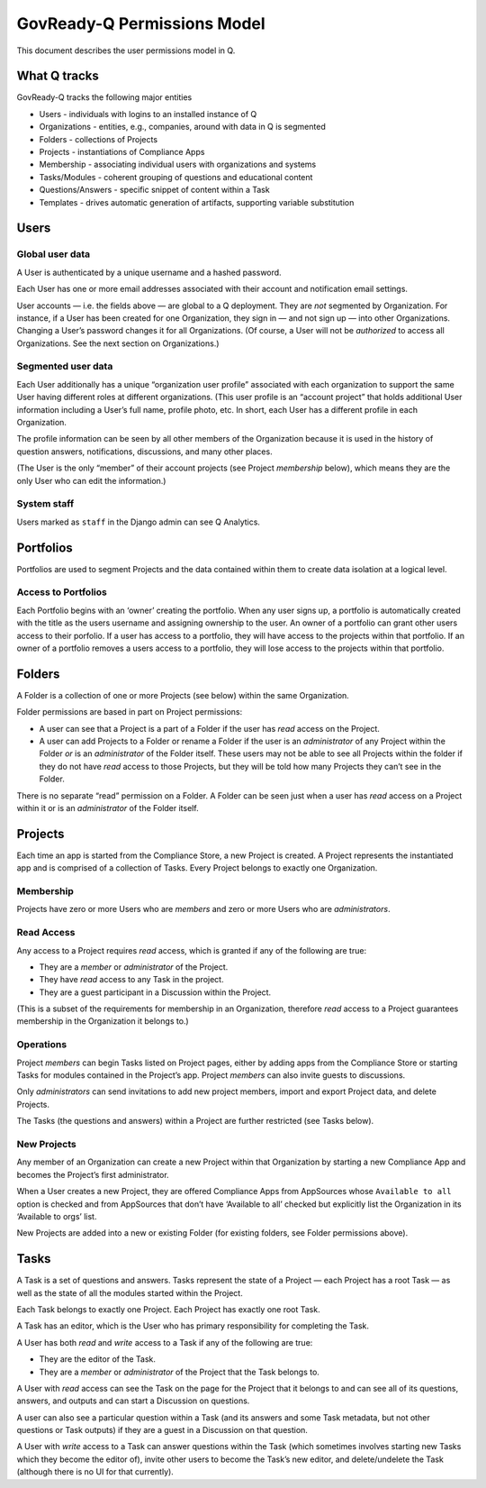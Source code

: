 GovReady-Q Permissions Model
============================

This document describes the user permissions model in Q.

What Q tracks
-------------

GovReady-Q tracks the following major entities

-  Users - individuals with logins to an installed instance of Q
-  Organizations - entities, e.g., companies, around with data in Q is
   segmented
-  Folders - collections of Projects
-  Projects - instantiations of Compliance Apps
-  Membership - associating individual users with organizations and
   systems
-  Tasks/Modules - coherent grouping of questions and educational
   content
-  Questions/Answers - specific snippet of content within a Task
-  Templates - drives automatic generation of artifacts, supporting
   variable substitution

Users
-----

Global user data
~~~~~~~~~~~~~~~~

A User is authenticated by a unique username and a hashed password.

Each User has one or more email addresses associated with their account
and notification email settings.

User accounts — i.e. the fields above — are global to a Q deployment.
They are *not* segmented by Organization. For instance, if a User has
been created for one Organization, they sign in — and not sign up — into
other Organizations. Changing a User’s password changes it for all
Organizations. (Of course, a User will not be *authorized* to access all
Organizations. See the next section on Organizations.)

Segmented user data
~~~~~~~~~~~~~~~~~~~

Each User additionally has a unique “organization user profile”
associated with each organization to support the same User having
different roles at different organizations. (This user profile is an
“account project” that holds additional User information including a
User’s full name, profile photo, etc. In short, each User has a
different profile in each Organization.

The profile information can be seen by all other members of the
Organization because it is used in the history of question answers,
notifications, discussions, and many other places.

(The User is the only “member” of their account projects (see Project
*membership* below), which means they are the only User who can edit the
information.)

System staff
~~~~~~~~~~~~

Users marked as ``staff`` in the Django admin can see Q Analytics.

Portfolios
----------

Portfolios are used to segment Projects and the data contained within
them to create data isolation at a logical level.

Access to Portfolios
~~~~~~~~~~~~~~~~~~~~

Each Portfolio begins with an ‘owner’ creating the portfolio. When any
user signs up, a portfolio is automatically created with the title as
the users username and assigning ownership to the user. An owner of a
portfolio can grant other users access to their porfolio. If a user has
access to a portfolio, they will have access to the projects within that
portfolio. If an owner of a portfolio removes a users access to a
portfolio, they will lose access to the projects within that portfolio.

Folders
-------

A Folder is a collection of one or more Projects (see below) within the
same Organization.

Folder permissions are based in part on Project permissions:

-  A user can see that a Project is a part of a Folder if the user has
   *read* access on the Project.
-  A user can add Projects to a Folder or rename a Folder if the user is
   an *administrator* of any Project within the Folder *or* is an
   *administrator* of the Folder itself. These users may not be able to
   see all Projects within the folder if they do not have *read* access
   to those Projects, but they will be told how many Projects they can’t
   see in the Folder.

There is no separate “read” permission on a Folder. A Folder can be seen
just when a user has *read* access on a Project within it or is an
*administrator* of the Folder itself.

Projects
--------

Each time an app is started from the Compliance Store, a new Project is
created. A Project represents the instantiated app and is comprised of a
collection of Tasks. Every Project belongs to exactly one Organization.

Membership
~~~~~~~~~~

Projects have zero or more Users who are *members* and zero or more
Users who are *administrators*.

Read Access
~~~~~~~~~~~

Any access to a Project requires *read* access, which is granted if any
of the following are true:

-  They are a *member* or *administrator* of the Project.
-  They have *read* access to any Task in the project.
-  They are a guest participant in a Discussion within the Project.

(This is a subset of the requirements for membership in an Organization,
therefore *read* access to a Project guarantees membership in the
Organization it belongs to.)

Operations
~~~~~~~~~~

Project *members* can begin Tasks listed on Project pages, either by
adding apps from the Compliance Store or starting Tasks for modules
contained in the Project’s app. Project *members* can also invite guests
to discussions.

Only *administrators* can send invitations to add new project members,
import and export Project data, and delete Projects.

The Tasks (the questions and answers) within a Project are further
restricted (see Tasks below).

New Projects
~~~~~~~~~~~~

Any member of an Organization can create a new Project within that
Organization by starting a new Compliance App and becomes the Project’s
first administrator.

When a User creates a new Project, they are offered Compliance Apps from
AppSources whose ``Available to all`` option is checked and from
AppSources that don’t have ‘Available to all’ checked but explicitly
list the Organization in its ‘Available to orgs’ list.

New Projects are added into a new or existing Folder (for existing
folders, see Folder permissions above).

Tasks
-----

A Task is a set of questions and answers. Tasks represent the state of a
Project — each Project has a root Task — as well as the state of all the
modules started within the Project.

Each Task belongs to exactly one Project. Each Project has exactly one
root Task.

A Task has an editor, which is the User who has primary responsibility
for completing the Task.

A User has both *read* and *write* access to a Task if any of the
following are true:

-  They are the editor of the Task.
-  They are a *member* or *administrator* of the Project that the Task
   belongs to.

A User with *read* access can see the Task on the page for the Project
that it belongs to and can see all of its questions, answers, and
outputs and can start a Discussion on questions.

A user can also see a particular question within a Task (and its answers
and some Task metadata, but not other questions or Task outputs) if they
are a guest in a Discussion on that question.

A User with *write* access to a Task can answer questions within the
Task (which sometimes involves starting new Tasks which they become the
editor of), invite other users to become the Task’s new editor, and
delete/undelete the Task (although there is no UI for that currently).
